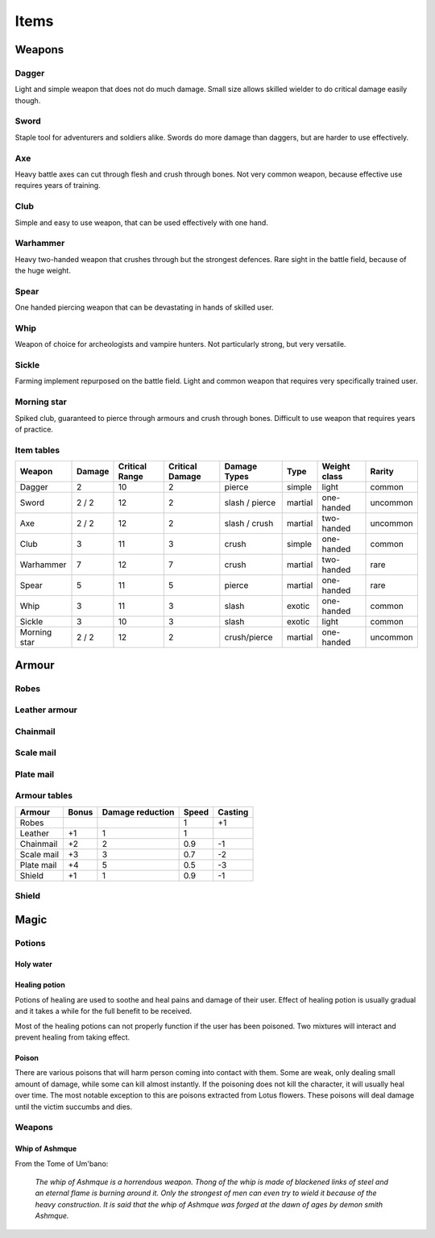 #####
Items
#####

*******
Weapons
*******

Dagger
======
Light and simple weapon that does not do much damage. Small size allows skilled
wielder to do critical damage easily though.

Sword
=====
Staple tool for adventurers and soldiers alike. Swords do more damage than 
daggers, but are harder to use effectively.

Axe
===
Heavy battle axes can cut through flesh and crush through bones. Not very 
common weapon, because effective use requires years of training.

Club
====
Simple and easy to use weapon, that can be used effectively with one hand.

Warhammer
=========
Heavy two-handed weapon that crushes through but the strongest defences. Rare
sight in the battle field, because of the huge weight.

Spear
=====
One handed piercing weapon that can be devastating in hands of skilled user.

Whip
====
Weapon of choice for archeologists and vampire hunters. Not particularly
strong, but very versatile.

Sickle
======
Farming implement repurposed on the battle field. Light and common weapon
that requires very specifically trained user.

Morning star
============
Spiked club, guaranteed to pierce through armours and crush through bones.
Difficult to use weapon that requires years of practice.

Item tables
===========
+--------------+--------+----------+----------+----------------+----------+------------+----------+
| Weapon       | Damage | Critical | Critical | Damage Types   | Type     | Weight     | Rarity   |
|              |        | Range    | Damage   |                |          | class      |          |
+==============+========+==========+==========+================+==========+============+==========+
| Dagger       | 2      | 10       | 2        | pierce         |  simple  | light      | common   |
+--------------+--------+----------+----------+----------------+----------+------------+----------+
| Sword        | 2 / 2  | 12       | 2        | slash / pierce |  martial | one-handed | uncommon |
+--------------+--------+----------+----------+----------------+----------+------------+----------+
| Axe          | 2 / 2  | 12       | 2        | slash / crush  |  martial | two-handed | uncommon |
+--------------+--------+----------+----------+----------------+----------+------------+----------+
| Club         | 3      | 11       | 3        | crush          |  simple  | one-handed | common   |
+--------------+--------+----------+----------+----------------+----------+------------+----------+
| Warhammer    | 7      | 12       | 7        | crush          |  martial | two-handed | rare     |
+--------------+--------+----------+----------+----------------+----------+------------+----------+
| Spear        | 5      | 11       | 5        | pierce         |  martial | one-handed | rare     |
+--------------+--------+----------+----------+----------------+----------+------------+----------+
| Whip         | 3      | 11       | 3        | slash          |  exotic  | one-handed | common   |
+--------------+--------+----------+----------+----------------+----------+------------+----------+
| Sickle       | 3      | 10       | 3        | slash          |  exotic  | light      | common   |
+--------------+--------+----------+----------+----------------+----------+------------+----------+
| Morning star | 2 / 2  | 12       | 2        | crush/pierce   |  martial | one-handed | uncommon |
+--------------+--------+----------+----------+----------------+----------+------------+----------+

******
Armour
******
Robes
=====

Leather armour
==============

Chainmail
=========

Scale mail
==========

Plate mail
==========

Armour tables
=============
+--------------+--------+-----------+-------+---------+
| Armour       | Bonus  | Damage    | Speed | Casting |
|              |        | reduction |       |         |
+==============+========+===========+=======+=========+
| Robes        |        |           | 1     | +1      |
+--------------+--------+-----------+-------+---------+
| Leather      | +1     | 1         | 1     |         |
+--------------+--------+-----------+-------+---------+
| Chainmail    | +2     | 2         | 0.9   | -1      |
+--------------+--------+-----------+-------+---------+
| Scale mail   | +3     | 3         | 0.7   | -2      |
+--------------+--------+-----------+-------+---------+
| Plate mail   | +4     | 5         | 0.5   | -3      |
+--------------+--------+-----------+-------+---------+
| Shield       | +1     | 1         | 0.9   | -1      |
+--------------+--------+-----------+-------+---------+

Shield
======

*****
Magic
*****

Potions
=======

Holy water
----------

Healing potion
--------------
Potions of healing are used to soothe and heal pains and damage of their user.
Effect of healing potion is usually gradual and it takes a while for the full
benefit to be received.

Most of the healing potions can not properly function if the user has been
poisoned. Two mixtures will interact and prevent healing from taking effect.

Poison
------
There are various poisons that will harm person coming into contact with them.
Some are weak, only dealing small amount of damage, while some can kill almost
instantly. If the poisoning does not kill the character, it will usually heal
over time. The most notable exception to this are poisons extracted from Lotus
flowers. These poisons will deal damage until the victim succumbs and dies.

Weapons
=======

Whip of Ashmque
---------------
From the Tome of Um'bano:

  *The whip of Ashmque is a horrendous weapon. Thong of the whip is made of 
  blackened links of steel and an eternal flame is burning around it. Only the
  strongest of men can even try to wield it because of the heavy construction.
  It is said that the whip of Ashmque was forged at the dawn of ages by 
  demon smith Ashmque.*
